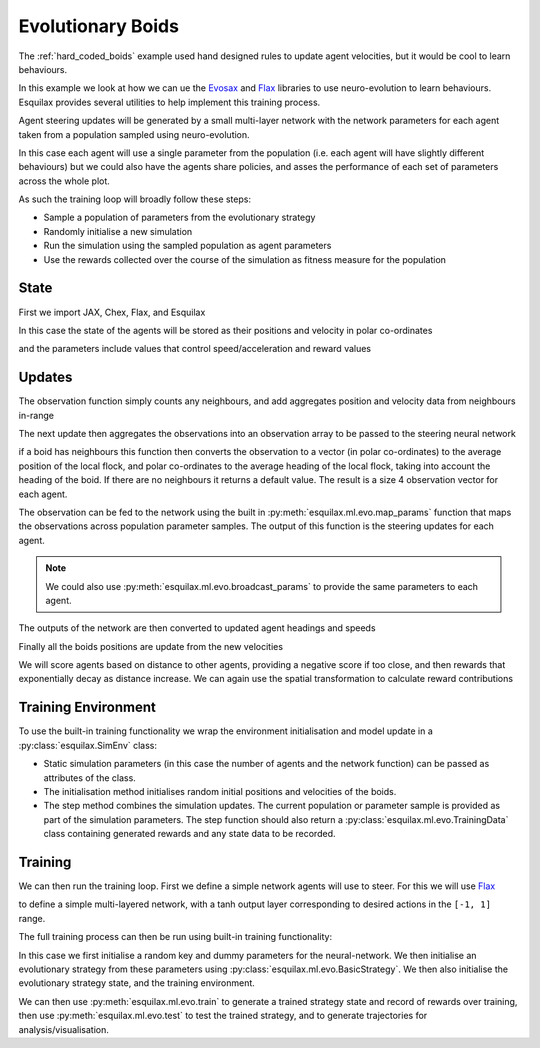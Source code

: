 Evolutionary Boids
==================

.. _Flax: https://flax.readthedocs.io/en/latest/
.. _Evosax: <https://github.com/RobertTLange/evosax>:

The :ref:`hard_coded_boids` example used hand designed rules to
update agent velocities, but it would be cool to learn
behaviours.

In this example we look at how we can ue the `Evosax`_ and `Flax`_
libraries to use neuro-evolution to learn behaviours. Esquilax
provides several utilities to help implement this training
process.

Agent steering updates will be generated by a small multi-layer network
with the network parameters for each agent taken from a population
sampled using neuro-evolution.

In this case each agent will use a single parameter from the
population (i.e. each agent will have slightly different behaviours)
but we could also have the agents share policies, and asses
the performance of each set of parameters across the whole plot.

As such the training loop will broadly follow these steps:

- Sample a population of parameters from the evolutionary strategy
- Randomly initialise a new simulation
- Run the simulation using the sampled population as agent parameters
- Use the rewards collected over the course of the simulation as
  fitness measure for the population

State
-----

First we import JAX, Chex, Flax, and Esquilax

.. testsetup:: evo_boids

   from typing import Callable, Tuple

.. testcode:: evo_boids

   import chex
   import evosax
   import flax
   import jax
   import jax.numpy as jnp

   import esquilax
   from esquilax.ml import evo

In this case the state of the agents will be stored as
their positions and velocity in polar co-ordinates

.. testcode:: evo_boids

   @chex.dataclass
   class Boid:
       pos: chex.Array
       heading: float
       speed: float

and the parameters include values that control
speed/acceleration and reward values

.. testcode:: evo_boids

   @chex.dataclass
   class Params:
       max_speed: float = 0.05
       min_speed: float = 0.025
       max_rotate: float = 0.1
       max_accelerate: float = 0.005
       close_range: float = 0.01
       collision_penalty: float = 0.1

Updates
-------

The observation function simply counts any neighbours, and
add aggregates position and velocity data from neighbours in-range

.. testcode:: evo_boids

   @esquilax.transforms.spatial(
       10,
       (jnp.add, jnp.add, jnp.add, jnp.add),
       (0, jnp.zeros(2), 0.0, 0.0),
       include_self=False,
   )
   def observe(_k: chex.PRNGKey, _params: Params, _a: Boid, b: Boid):
       return 1, b.pos, b.speed, b.heading

The next update then aggregates the observations into an observation
array to be passed to the steering neural network

.. testcode:: evo_boids

   @esquilax.transforms.amap
   def flatten_observations(_k: chex.PRNGKey, params: Params, observations):
       boid, n_nb, x_nb, s_nb, h_nb = observations

       def obs_to_nbs():
           _x_nb = x_nb / n_nb
           _s_nb = s_nb / n_nb
           _h_nb = h_nb / n_nb

           dx = esquilax.utils.shortest_vector(boid.pos, _x_nb)
           d = jnp.sqrt(jnp.sum(dx * dx)) / 0.1
           phi = jnp.arctan2(dx[1], dx[0]) + jnp.pi
           d_phi = esquilax.utils.shortest_vector(
               boid.heading, phi, 2 * jnp.pi
           ) / jnp.pi
           dh = esquilax.utils.shortest_vector(
               boid.heading, _h_nb, 2 * jnp.pi
           ) / jnp.pi
           ds = (_s_nb - boid.speed) / (params.max_speed - params.min_speed)

           return jnp.array([d, d_phi, dh, ds])

       return jax.lax.cond(
           n_nb > 0,
           obs_to_nbs,
           lambda: jnp.array([-1.0, 0.0, 0.0, 0.0]),
       )

if a boid has neighbours this function then converts the observation
to a vector (in polar co-ordinates) to the average position of the local flock,
and polar co-ordinates to the average heading of the local flock,
taking into account the heading of the boid. If there are no neighbours
it returns a default value. The result is a size 4 observation vector
for each agent.

The observation can be fed to the network using the built in
:py:meth:`esquilax.ml.evo.map_params` function that maps the observations
across population parameter samples. The output of this function is
the steering updates for each agent.

.. note::

   We could also use :py:meth:`esquilax.ml.evo.broadcast_params` to provide
   the same parameters to each agent.

The outputs of the network are then converted to updated agent headings
and speeds

.. testcode:: evo_boids

   @esquilax.transforms.amap
   def update_velocity(
       _k: chex.PRNGKey, params: Params, x: Tuple[chex.Array, Boid]
   ):
       actions, boid = x
       rotation = actions[0] * params.max_rotate * jnp.pi
       acceleration = actions[1] * params.max_accelerate

       new_heading = (boid.heading + rotation) % (2 * jnp.pi)
       new_speeds = jnp.clip(
           boid.speed + acceleration,
           min=params.min_speed,
           max=params.max_speed,
       )

       return new_heading, new_speeds

Finally all the boids positions are update from the new velocities

.. testcode:: evo_boids

   @esquilax.transforms.amap
   def move(_key: chex.PRNGKey, _params: Params, x):
       pos, heading, speed = x
       d_pos = jnp.array(
           [speed * jnp.cos(heading), speed * jnp.sin(heading)]
       )
       return (pos + d_pos) % 1.0

We will score agents based on distance to other agents, providing
a negative score if too close, and then rewards that exponentially
decay as distance increase. We can again use the spatial transformation
to calculate reward contributions

.. testcode:: evo_boids

   @esquilax.transforms.spatial(
       5, jnp.add, 0.0, include_self=False,
   )
   def reward(_k: chex.PRNGKey, params: Params, a: chex.Array, b: chex.Array):
       d = esquilax.utils.shortest_distance(a, b, norm=True)

       reward = jax.lax.cond(
           d < params.close_range,
           lambda _: -params.collision_penalty,
           lambda _d: jnp.exp(-50 * _d),
           d,
       )
       return reward

Training Environment
--------------------

To use the built-in training functionality we wrap the environment
initialisation and model update in a :py:class:`esquilax.SimEnv` class:

.. testcode:: evo_boids

   class BoidEnv(esquilax.Sim):
       def __init__(
           self,
           apply_fun: Callable,
           n_agents: int,
           min_speed: float,
           max_speed: float
       ):
           self.apply_fun = apply_fun
           self.n_agents = n_agents
           self.min_speed = min_speed
           self.max_speed = max_speed

       def default_params(self) -> Params:
           return Params()

       def initial_state(self, k: chex.PRNGKey) -> Boid:
           k1, k2, k3 = jax.random.split(k, 3)

           return Boid(
               pos=jax.random.uniform(k1, (self.n_agents, 2)),
               speed=jax.random.uniform(
                   k2,
                   (self.n_agents,),
                   minval=self.min_speed,
                   maxval=self.max_speed
               ),
               heading=jax.random.uniform(
                   k3,
                   (self.n_agents,),
                   minval=0.0,
                   maxval=2.0 * jnp.pi
               ),
           )

       def step(
           self,
           _i: int,
           k: chex.PRNGKey,
           params: Params,
           boids: Boid,
       ) -> Tuple[Boid, evo.TrainingData]:
           population, params = params
           n_nb, x_nb, s_nb, h_nb = observe(
               k, params, boids, boids, pos=boids.pos
           )
           obs = flatten_observations(
               k, params, (boids, n_nb, x_nb, s_nb, h_nb)
           )
           actions = esquilax.ml.map_params(
               self.apply_fun, population, obs
           )
           headings, speeds = update_velocity(
               k, params, (actions, boids)
           )
           pos = move(k, params, (boids.pos, headings, speeds))
           rewards = reward(k, params, pos, pos, pos=pos)
           boids = Boid(pos=pos, heading=headings, speed=speeds)
           return (
               boids,
               evo.TrainingData(rewards=rewards, records=pos)
           )

- Static simulation parameters (in this case the number of agents
  and the network function) can be passed as attributes of the class.
- The initialisation method initialises random initial positions and
  velocities of the boids.
- The step method combines the simulation updates. The current population
  or parameter sample is provided as part of the simulation parameters.
  The step function should also return a :py:class:`esquilax.ml.evo.TrainingData`
  class containing generated rewards and any state data to be recorded.

Training
--------

We can then run the training loop. First we define a simple
network agents will use to steer. For this we will use `Flax`_

.. testcode:: evo_boids

   class MLP(flax.linen.Module):
       layer_width: int
       actions: int

       @flax.linen.compact
       def __call__(self, x):
           x = flax.linen.Dense(features=self.layer_width)(x)
           x = flax.linen.tanh(x)
           x = flax.linen.Dense(features=self.layer_width)(x)
           x = flax.linen.tanh(x)
           x = flax.linen.Dense(features=self.actions)(x)
           x = flax.linen.tanh(x)

           return x

to define a simple multi-layered network, with a tanh output
layer corresponding to desired actions in the ``[-1, 1]`` range.

The full training process can then be run using built-in training
functionality:

.. testcode:: evo_boids

   def evo_boids(
       env_params: Params,
       n_agents: int,
       n_generations: int,
       n_samples: int,
       n_steps: int,
       show_progress: bool = True,
       strategy=evosax.strategies.OpenES,
       layer_width: int = 16,
   ):
       k = jax.random.PRNGKey(101)

       network = MLP(layer_width=layer_width, actions=2)
       net_params = network.init(k, jnp.zeros(4))

       strategy = evo.BasicStrategy(
           net_params, strategy, n_agents
       )
       evo_params = strategy.default_params()
       evo_state = strategy.initialize(k, evo_params)

       env = BoidEnv(
           network.apply,
           n_agents,
           env_params.min_speed,
           env_params.max_speed
       )

       evo_state, agent_rewards = evo.train(
           strategy,
           env,
           n_generations,
           n_steps,
           n_samples,
           False,
           k,
           evo_params,
           evo_state,
           show_progress=show_progress,
           env_params=env_params,
       )

       params, evo_state = strategy.ask(
           k, evo_state, evo_params
       )
       params_shaped = strategy.reshape_params(params)

       test_data = evo.test(
           params_shaped,
           env,
           n_steps,
           False,
           k,
           env_params=env_params,
           show_progress=show_progress,
       )

       return evo_state, agent_rewards, test_data.records, test_data.rewards

In this case we first initialise a random key and
dummy parameters for the neural-network. We then initialise an evolutionary
strategy from these parameters using :py:class:`esquilax.ml.evo.BasicStrategy`.
We then also initialise the evolutionary strategy state, and the training
environment.

We can then use :py:meth:`esquilax.ml.evo.train` to generate
a trained strategy state and record of rewards over training,
then use :py:meth:`esquilax.ml.evo.test`
to test the trained strategy, and to generate trajectories for
analysis/visualisation.

.. doctest:: evo_boids
   :hide:

   >>> params = Params()
   >>> args = (params, 10, 2, 1, 10)
   >>> _ = evo_boids(*args, show_progress=False, layer_width=4)
   ParameterReshaper: 50 parameters detected for optimization.
